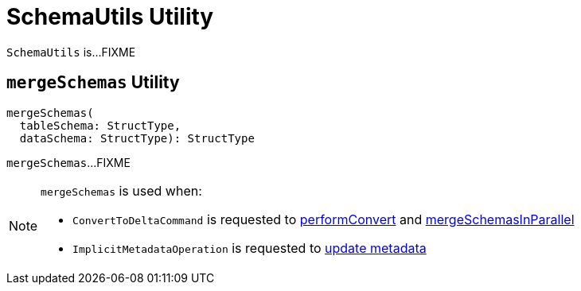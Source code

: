 = [[SchemaUtils]] SchemaUtils Utility

`SchemaUtils` is...FIXME

== [[mergeSchemas]] `mergeSchemas` Utility

[source, scala]
----
mergeSchemas(
  tableSchema: StructType,
  dataSchema: StructType): StructType
----

`mergeSchemas`...FIXME

[NOTE]
====
`mergeSchemas` is used when:

* `ConvertToDeltaCommand` is requested to xref:ConvertToDeltaCommand.adoc#performConvert[performConvert] and xref:ConvertToDeltaCommand.adoc#mergeSchemasInParallel[mergeSchemasInParallel]

* `ImplicitMetadataOperation` is requested to xref:ImplicitMetadataOperation.adoc#updateMetadata[update metadata]
====
